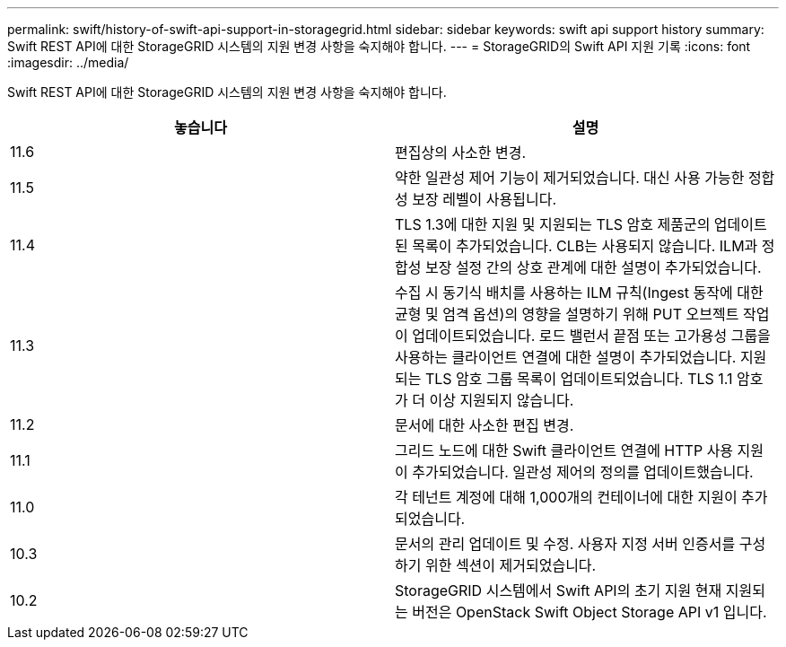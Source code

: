 ---
permalink: swift/history-of-swift-api-support-in-storagegrid.html 
sidebar: sidebar 
keywords: swift api support history 
summary: Swift REST API에 대한 StorageGRID 시스템의 지원 변경 사항을 숙지해야 합니다. 
---
= StorageGRID의 Swift API 지원 기록
:icons: font
:imagesdir: ../media/


[role="lead"]
Swift REST API에 대한 StorageGRID 시스템의 지원 변경 사항을 숙지해야 합니다.

|===
| 놓습니다 | 설명 


 a| 
11.6
 a| 
편집상의 사소한 변경.



 a| 
11.5
 a| 
약한 일관성 제어 기능이 제거되었습니다. 대신 사용 가능한 정합성 보장 레벨이 사용됩니다.



 a| 
11.4
 a| 
TLS 1.3에 대한 지원 및 지원되는 TLS 암호 제품군의 업데이트된 목록이 추가되었습니다. CLB는 사용되지 않습니다. ILM과 정합성 보장 설정 간의 상호 관계에 대한 설명이 추가되었습니다.



 a| 
11.3
 a| 
수집 시 동기식 배치를 사용하는 ILM 규칙(Ingest 동작에 대한 균형 및 엄격 옵션)의 영향을 설명하기 위해 PUT 오브젝트 작업이 업데이트되었습니다. 로드 밸런서 끝점 또는 고가용성 그룹을 사용하는 클라이언트 연결에 대한 설명이 추가되었습니다. 지원되는 TLS 암호 그룹 목록이 업데이트되었습니다. TLS 1.1 암호가 더 이상 지원되지 않습니다.



 a| 
11.2
 a| 
문서에 대한 사소한 편집 변경.



 a| 
11.1
 a| 
그리드 노드에 대한 Swift 클라이언트 연결에 HTTP 사용 지원이 추가되었습니다. 일관성 제어의 정의를 업데이트했습니다.



 a| 
11.0
 a| 
각 테넌트 계정에 대해 1,000개의 컨테이너에 대한 지원이 추가되었습니다.



 a| 
10.3
 a| 
문서의 관리 업데이트 및 수정. 사용자 지정 서버 인증서를 구성하기 위한 섹션이 제거되었습니다.



 a| 
10.2
 a| 
StorageGRID 시스템에서 Swift API의 초기 지원 현재 지원되는 버전은 OpenStack Swift Object Storage API v1 입니다.

|===